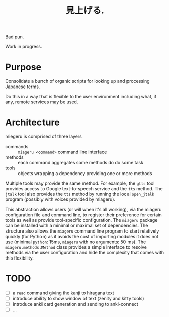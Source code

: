 #+title: 見上げる. 

Bad pun.

Work in progress.

* Purpose

Consolidate a bunch of organic scripts for looking up and processing Japanese terms.

Do this in a way that is flexible to the user environment including what, if any, remote services may be used.

* Architecture

miegeru is comprised of three layers

- commands :: ~miageru <command>~ command line interface
- methods :: each command aggregates some methods do do some task
- tools :: objects wrapping a dependency providing one or more methods

Multiple tools may provide the same method.  For example, the ~gtts~ tool provides
access to Google text-to-speech service and the ~tts~ method.  The ~jtalk~ tool also
provides the ~tts~ method by running the local ~open_jtalk~ program (possibly with
voices provided by miageru).

This abstraction allows users (or will when it's all working), via the miageru
configuration file and command line, to register their preference for certain
tools as well as provide tool-specific configuration.  The ~miageru~ package can
be installed with a minimal or maximal set of dependencies.  The structure also
allows the ~miageru~ command line program to start relatively quickly (for Python)
as it avoids the cost of importing modules it does not use (minimal ~python~:
15ms, ~miageru~ with no arguments: 50 ms).  The ~miageru.methods.Method~ class
provides a simple interface to resolve methods via the user configuration and
hide the complexity that comes with this flexibility.

* TODO

- [ ] a ~read~ command giving the kanji to hiragana text 
- [ ] introduce ability to show window of text (zenity and kitty tools)
- [ ] introduce anki card generation and sending to anki-connect
- [ ] ...
